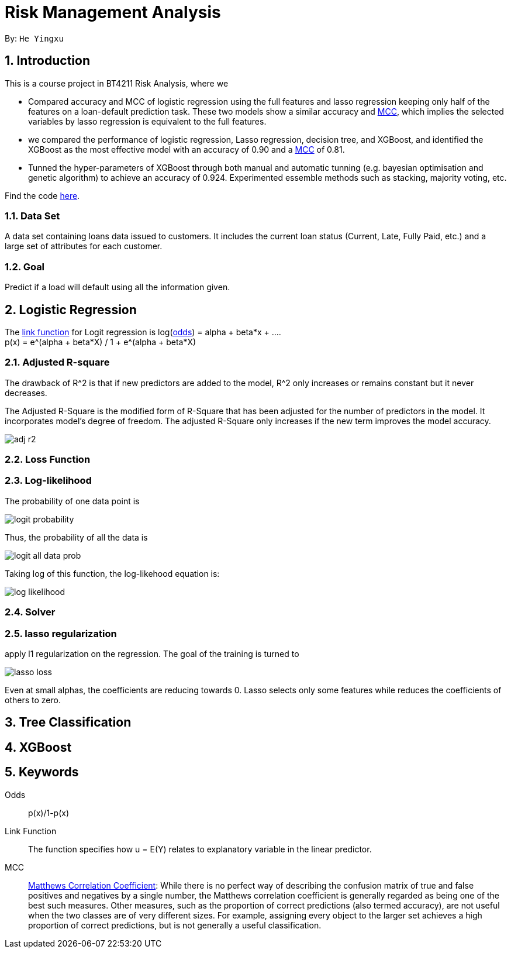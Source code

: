 = Risk Management Analysis

:toc:
:toc-title:
:toc-placement: preamble
:sectnums:
:imagesDir: ../images
:stylesDir: stylesheets
:xrefstyle: full
ifdef::env-github[]
:tip-caption: :bulb:
:note-caption: :information_source:
:warning-caption: :warning:
endif::[]

By: `He Yingxu`

== Introduction

This is a course project in BT4211 Risk Analysis, where we

* Compared accuracy and MCC of logistic regression using the full features and lasso
regression keeping only half of the features on a loan-default prediction task.
These two models show a similar accuracy and <<mcc, MCC>>,
which implies the selected variables by lasso regression is equivalent to the full features.

* we compared the performance of logistic regression, Lasso regression, decision tree,
and XGBoost, and identified the XGBoost as the most
effective model with an accuracy of 0.90 and a <<mcc, MCC>> of 0.81.

* Tunned the hyper-parameters of XGBoost through both manual and automatic tunning (e.g. bayesian
optimisation and genetic algorithm) to achieve an accuracy of 0.924.
Experimented essemble methods such as stacking, majority voting, etc.

Find the code https://github.com/YingxuH/DataSciencePosts/blob/master/src/Assignment2.ipynb[here].

=== Data Set
A data set containing loans data issued to customers. It includes the current loan status
(Current, Late, Fully Paid, etc.) and a large set of attributes for each customer.

=== Goal
Predict if a load will default using all the information given.

== Logistic Regression

The <<link-function, link function>> for Logit regression is log(<<odds, odds>>) =
alpha + beta*x + .... +
p(x) = e^(alpha + beta*X) / 1 + e^(alpha + beta*X)

=== Adjusted R-square

The drawback of R^2 is that if new predictors are added to the model, R^2 only increases
or remains constant but it never decreases. +

The Adjusted R-Square is the modified form of R-Square that has been adjusted
for the number of predictors in the model. It incorporates model’s degree of freedom.
The adjusted R-Square only increases if the new term improves the model accuracy. +

image::adj-r2.png[]

=== Loss Function

=== Log-likelihood

The probability of one data point is

image::logit-probability.png[]

Thus, the probability of all the data is

image::logit-all-data-prob.png[]

Taking log of this function, the log-likehood equation is:

image::log-likelihood.png[]

=== Solver

=== lasso regularization

apply l1 regularization on the regression. The goal of the training is turned to

image::lasso-loss.png[]

Even at small alphas, the coefficients are reducing towards 0. Lasso selects only
some features while reduces the coefficients of others to zero.


== Tree Classification

== XGBoost


== Keywords
[[odds]] Odds::
p(x)/1-p(x)

[[link-function]] Link Function::
The function specifies how u = E(Y) relates to explanatory variable in the
linear predictor.

[[mcc]] MCC::
https://en.wikipedia.org/wiki/Matthews_correlation_coefficient[Matthews Correlation Coefficient]:
While there is no perfect way of describing the confusion matrix of true and false positives and negatives by a single number,
the Matthews correlation coefficient is generally regarded as being one of the best such measures.
Other measures, such as the proportion of correct predictions (also termed accuracy), are not useful when the two classes are of very different sizes.
For example, assigning every object to the larger set achieves a high proportion of correct predictions, but is not generally a useful classification.
